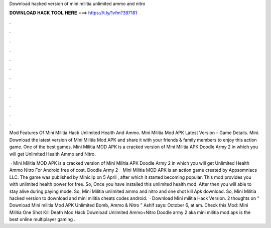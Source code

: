 Download hacked version of mini militia unlimited ammo and nitro



𝐃𝐎𝐖𝐍𝐋𝐎𝐀𝐃 𝐇𝐀𝐂𝐊 𝐓𝐎𝐎𝐋 𝐇𝐄𝐑𝐄 ===> https://t.ly/1vfm?397181



.



.



.



.



.



.



.



.



.



.



.



.

Mod Features Of Mini Militia Hack Unlimited Health And Ammo. Mini Militia Mod APK Latest Version – Game Details. Mini. Download the latest version of Mini Militia Mod APK and share it with your friends & family members to enjoy this action game. One of the best games. Mini Militia MOD APK is a cracked version of Mini Militia APK Doodle Army 2 in which you will get Unlimited Health Ammo and Nitro.

 · Mini Militia MOD APK is a cracked version of Mini Militia APK Doodle Army 2 in which you will get Unlimited Health Ammo Nitro For Android free of cost. Doodle Army 2 – Mini Militia MOD APK is an action game created by Appsomniacs LLC. The game was published by Miniclip on 5 April , after which it started becoming popular. This mod provides you with unlimited health power for free. So, Once you have installed this unlimited health mod. After then you will able to stay alive during paying mode. So, Mini Militia unlimited ammo and nitro and one shot kill Apk download. So, Mini Militia hacked version to download and mini militia cheats codes android.  · Download Mini militia Hack Version. 2 thoughts on “ Download Mini militia Mod APK Unlimited Bomb, Ammo & Nitro ” Ashif says: October 6, at am. Check this Mod: Mini Militia One Shot Kill Death Mod Hack Download Unlimited Ammo+Nitro Doodle army 2 aka mini militia mod apk is the best online multiplayer gaming .
